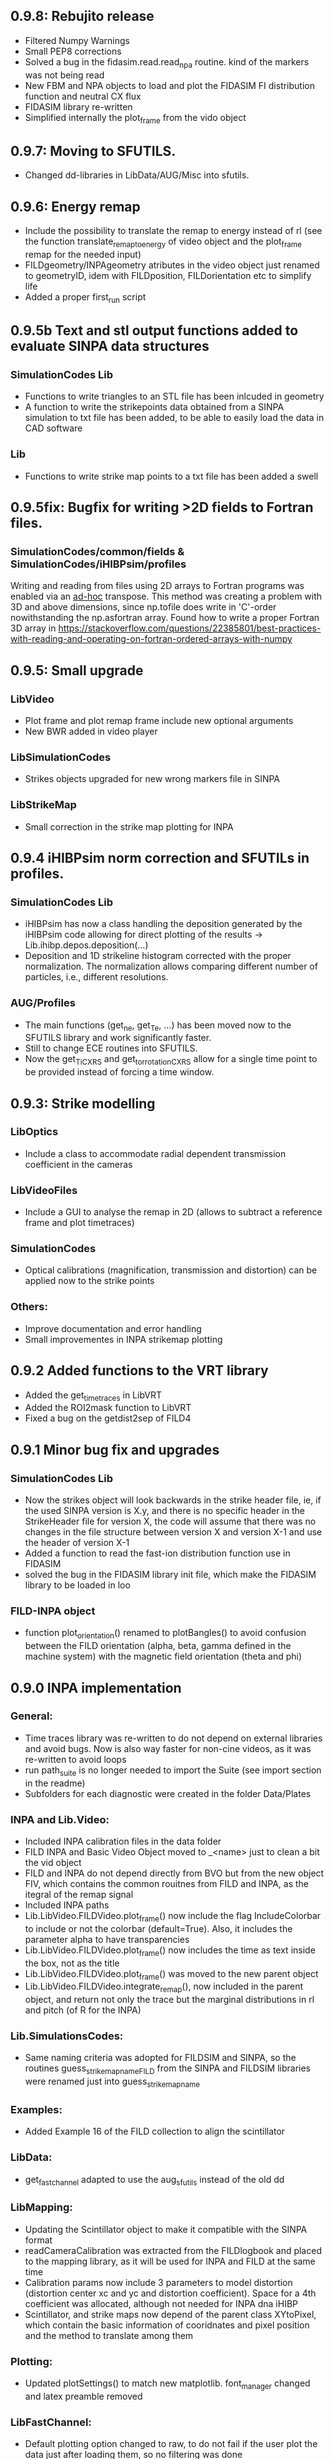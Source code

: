 ** 0.9.8: Rebujito release
- Filtered Numpy Warnings
- Small PEP8 corrections
- Solved a bug in the fidasim.read.read_npa routine. kind of the markers was not being read
- New FBM and NPA objects to load and plot the FIDASIM FI distribution function and neutral CX flux
- FIDASIM library re-written
- Simplified internally the plot_frame from the vido object

** 0.9.7: Moving to SFUTILS.
- Changed dd-libraries in LibData/AUG/Misc into sfutils.

** 0.9.6: Energy remap
- Include the possibility to translate the remap to energy instead of rl (see the function translate_remap_to_energy of video object and the plot_frame remap for the needed input)
- FILDgeometry/INPAgeometry atributes in the video object just renamed to geometryID, idem with FILDposition, FILDorientation etc to simplify life
- Added a proper first_run script
** 0.9.5b Text and stl output functions added to evaluate SINPA data structures
*** SimulationCodes Lib
 - Functions to write triangles to an STL file has been inlcuded in geometry
 - A function to write the strikepoints data obtained from a SINPA simulation to txt file has been added, to be able to easily load the data in CAD software
*** Lib
 - Functions to write strike map points to a txt file has been added a swell

** 0.9.5fix: Bugfix for writing >2D fields to Fortran files.
*** SimulationCodes/common/fields & SimulationCodes/iHIBPsim/profiles
Writing and reading from files using 2D arrays to Fortran programs was enabled via an _ad-hoc_ transpose. This method was creating a problem with 3D and above dimensions, since np.tofile does write in 'C'-order nowithstanding the np.asfortran array.
Found how to write a proper Fortran 3D array in <https://stackoverflow.com/questions/22385801/best-practices-with-reading-and-operating-on-fortran-ordered-arrays-with-numpy>

** 0.9.5: Small upgrade
*** LibVideo
- Plot frame and plot remap frame include new optional arguments
- New BWR added in video player
*** LibSimulationCodes
- Strikes objects upgraded for new wrong markers file in SINPA
*** LibStrikeMap
- Small correction in the strike map plotting for INPA

** 0.9.4 iHIBPsim norm correction and SFUTILs in profiles.
*** SimulationCodes Lib
- iHIBPsim has now a class handling the deposition generated by the iHIBPsim code allowing for direct plotting of the results -> Lib.ihibp.depos.deposition(...)
- Deposition and 1D strikeline histogram corrected with the proper normalization. The normalization allows comparing different number of particles, i.e., different resolutions.
*** AUG/Profiles
- The main functions (get_ne, get_Te, ...) has been moved now to the SFUTILS library and work significantly faster.
- Still to change ECE routines into SFUTILS.
- Now the get_Ti_CXRS and get_tor_rotation_CXRS allow for a single time point to be provided instead of forcing a time window.


** 0.9.3: Strike modelling
*** LibOptics
- Include a class to accommodate radial dependent transmission coefficient in the cameras
*** LibVideoFiles
- Include a GUI to analyse the remap in 2D (allows to subtract a reference frame and plot timetraces)
*** SimulationCodes
- Optical calibrations (magnification, transmission and distortion) can be applied now to the strike points
*** Others:
- Improve documentation and error handling
- Small improvementes in INPA strikemap plotting

** 0.9.2 Added functions to the VRT library
- Added the get_time_traces in LibVRT
- Added the ROI2mask function to LibVRT
- Fixed a bug on the getdist2sep of FILD4

** 0.9.1 Minor bug fix and upgrades
*** SimulationCodes Lib
- Now the strikes object will look backwards in the strike header file, ie, if the used SINPA version is X.y, and there is no specific header in the StrikeHeader file for version X, the code will assume that there was no changes in the file structure between version X and version X-1 and use the header of version X-1
- Added a function to read the fast-ion distribution function use in FIDASIM
- solved the bug in the FIDASIM library init file, which make the FIDASIM library to be loaded in loo
*** FILD-INPA object
- function plot_orientation() renamed to plotBangles() to avoid confusion between the FILD orientation (alpha, beta, gamma defined in the machine system) with the magnetic field orientation (theta and phi)

** 0.9.0 INPA implementation
*** General:
- Time traces library was re-written to do not depend on external libraries and avoid bugs. Now is also way faster for non-cine videos, as it was re-written to avoid loops
- run path_suite is no longer needed to import the Suite (see import section in the readme)
- Subfolders for each diagnostic were created in the folder Data/Plates
*** INPA and Lib.Video:
- Included INPA calibration files in the data folder
- FILD INPA and Basic Video Object moved to _<name> just to clean a bit the vid object
- FILD and INPA do not depend directly from BVO but from the new object FIV, which contains the common rouitnes from FILD and INPA, as the itegral of the remap signal
- Included INPA paths
- Lib.LibVideo.FILDVideo.plot_frame() now include the flag IncludeColorbar to include or not the colorbar (default=True). Also, it includes the parameter alpha to have transparencies
- Lib.LibVideo.FILDVideo.plot_frame() now includes the time as text inside the box, not as the title
- Lib.LibVideo.FILDVideo.plot_frame() was moved to the new parent object
- Lib.LibVideo.FILDVideo.integrate_remap(), now included in the parent object, and return not only the trace but the marginal distributions in rl and pitch (of R for the INPA)
*** Lib.SimulationsCodes:
- Same naming criteria was adopted for FILDSIM and SINPA, so the routines  guess_strike_map_name_FILD from the SINPA and FILDSIM libraries were renamed just into guess_strike_map_name
*** Examples:
- Added Example 16 of the FILD collection to align the scintillator
*** LibData:
- get_fast_channel adapted to use the aug_sfutils instead of the old dd
*** LibMapping:
- Updating the Scintillator object to make it compatible with the SINPA format
- readCameraCalibration was extracted from the FILDlogbook and placed to the mapping library, as it will be used for INPA and FILD at the same time
- Calibration params now include 3 parameters to model distortion (distortion center xc and yc and distortion coefficient). Space for a 4th coefficient was allocated, although not needed for INPA dna iHIBP
- Scintillator, and strike maps now depend of the parent class XYtoPixel, which contain the basic information of cooridnates and pixel position and the method to translate among them
*** Plotting:
- Updated plotSettings() to match new matplotlib. font_manager changed and latex preamble removed
*** LibFastChannel:
- Default plotting option changed to raw, to do not fail if the user plot the data just after loading them, so no filtering was done
*** Bug:
- Solved a bug in plot_frame from the FILD video object. The syntax for the routines to load the strike map was not updated to version 0.8.0
- Solved a bug in timetraces object. Mean and std of the ROI were exchanged
- Solved a bug in the StrikePoints.plot3d(). If the percentage was too low that no marker was selected. Now the code just check that some markers was actually selected
*** Other changes
- Some comparison to strings changed to <strin>.lower() == ... to give more flexibility in case the user capitalise the first letter
- np.bool replaced with bool to avoid future issues with numpy (np.bool was going to be deprecated)
- PEP8 improvements
- Comments and documentation (Readme) improved

** 0.8.3 MAST-U adaptation:
In the process of adapting the code to work for the MAST-U FILD, some important changes have been performed:
- New library to read PCO files (format .b16)
- Bug fixed in PNG library: the video files were not necessarily read in the correct order

** 0.8.2 Added get_pellets_timeTrace and update LibFILD4
- Routine to get the pellets time trace
- Included a routine (get_dist2sep) to calculate the distance to the separatrix

** 0.8.1 FILD4 object added (LibFILD4)
- Added routines to load and reconstruct FILD4 trajectories as part of LibData
- FILD4 database is stored in Javier Hidalgo local machine. Contact him if you cannot access them.
- Routines used to load and plot FILD4 trajectories now show as deprecated

** 0.8.0 SINPA implementation data analysis
*Notice*: For all the SINPA related implementation, you need version 0.3 of the SINPA code
*** Data Folder:
- calibration_database.txt was moved from cm (used by FILDSIM) to m (used by SINPA). A copy of the old file is kept, saved as calibration_database_cm.txt (see FILD example 0 of how to easily use this file)
- StrikeMaps will have to be now included inside the folder RemapStrikeMaps/FILD/<geomID>, where <geomID> is the geometry ID of the FILD head used
*** Examples Folder:
- SINPA examples updated to the new namelist paraters
- FILD examples simplified thanks to the direct and easy way of handling now the video files
- L3 from FILD lectures replaced. There is no longer need for custom options for RFILD. Now L3 shows the new averaging capabilities
- L14 and L16 from FILD lectures was deprecated (as it was never complete neither machine independent).
*** Lib.GUIs:
- VideoPlusRemapPlayer: Was addapted to the new strike map database structure (still missing some tweaks to be included in version 0.8.1)
*** Lib.Data.Equilibrium:
- Moved to the aug_sfutils library to load the magnetic field. This library is faster. But you need version 0.7.0 or newer
*** Lib.Data.FILD:
- Minor improvements in FILDlogbook
*** Lib.Data.DiagParam:
- FILD6 (RFILD) was deleted from the parameter list. As agreed with Javi, RFILD will be just FILD1 with the geom AUG01, as it was in reality, same manipulator, same camera, same pmts...
- R,z, phi, alpha and beta were removed from the hardcored parameters. Now theses default parameters are defined via namelist in the data folder. For each FILD geometry (see logbook)
*** Lib.Map.FILD
- Remap all FILD frames completely rewritten, removed unnecessary parameters/calls. Removed calling the magnetic field inside this function. This makes mode transparent and easy to make the code machine agnostic
*** Lib.Map.StrikeMap
- *Bug Solved* Solved a bug which caused problems while calculating the resolutions for the cases where no strike points reach the scintillator for a given gyroradius or for a given pitch angle
- *Bug Solved* Solved the issue of data from different pitches values not being stored in the proper place of the strike map object.
- *Bug Solved* Solved issues in plot_resolution_fits, the variables index_pitch and index_gyr were float, so the code failed while using them as indeces (detected by Alex)
*** LibVideo.AuxFunctions:
- The function guess_filename() from the auxiliary functions of the Video library was moved towards the LibData.AUG.FILD, because at the end this was using AUG criteria. This should simplify MAST-U implementation. Also, it was renamed to guessFILDfilename
*** LibVideo.BasicVideoObject:
- flag 'empty' was included in the BVO such that the video object can be initialize empty. This is to initialize the video object from remap saved files
- The BVO includes the possibility to average the video on an arbitrary time base. These average frames can be used as input for the remaping routines
*** LibVideo.FILDVideoObject
- Now fetch FILD position, orientation and geometry from the FILD logbook
- Now include the magnetic field as an attribute of the object to better handle the remap
- It can be initialized just with the shot number and the desired FILD ID
- export_remap() addapted to work with the new internal structure of the VideoObject
- remap_loaded_frames(): Changed completely to adapt to SINPA code and to be more machine independent. *INPUT changed*. Notice that now the code will identify by the namelist if it needs to launch SINPA or FILDSIM. If the strikeMap folder is 100% empty (not even the basic namelist) this will fail
- Use the flag use_average in the options dictionary in the remap input to use the experimental or average frames
*** Lib.SimulationCodes.Common
- Geometry object has now a routine to generate files in SINPA format
- Plot2D with shaded areas included (thanks to @Alex)
- Function Strikes.calculate_2d_histogram and plot_histogram will calculate and plot all histograms you could imagine
- StrikeHeader from SINPA updated to match SINPA units (m)
*** Lib.SimulationCodes.FILDSIM
- guess_strike_map_name_FILD change its optional arguments, now it is geomID, not machine, as FILD geometries are now identified by a geometry id
- run_FILDSIM has now an input named cluster, though for the future implementation of MAST-U clusters
*** Lib.SimulationCodes.SINPA
- write_namelist() now also prepares the directories main, results and inputs, to simplify execution
- find_strike_map_FILD() created. This is equivalent to the one of the FILDSIM package, it try to find a strike map, if can not find it, it creates it
- *Bug Solved* Solved a bug in executing the SINPA code via SBATCH file (Thanks to @Alex)
*** LibIO
- load_FILD_remap(). New function from the io library allows to load a remap file into a video object
*** Lib.errors: Custom Exceptions
- Custom exceptions are here. They are defined in the file errors.py and are created to be more precise when the Suite raise and exception. This allows better filtering with try structures. Many of the raised exception are now handle by this way. The rest will come in the future
*** DEPRECATED
- The Strikes object of the FILDSIM code, use the Common object instead, already available and working better. You can use it, but it would give you a warning
- StrikeMap.plot_strike_points() is deprecated. Please use StrikeMap.strike_points.scatter() instead, much better, with more flexibility and options
*** Others
- np.arange substitute by range in loops
- Comments improved
- Small changing to correct deviations from PEP8
- Updated readme
- File First_run.py which only confused new users was removed
- Included an issue template

** 0.7.9 iHIBPsim updated.
- Minor errors corrected in the iHIBPsim libraries.
- iHIBPsim namelist: library ready to read and parse the namelists that will be used as inputs for the i-HIBPsim fortran code.
- iHIBPsim beam: the library has been updated and a simple GUI is introduced (Examples/Others/ihibpsim_beam_gui)
- iHIBPsim video viewer: included viewer in Examples/Others/ihibpsim_video_gui. No calibrations are yet applied.
- iHIBPsim paths updated in LibPath
- Optical calibration of the i-HIBPsim plate added (Data/Calibrations/iHIBP).
*** Profile library in iHIBPsim.
- Profiles class to read from the database and save them for the iHIBPsim execution (SimulationCodes/iHIBPsim/profiles.py)
- Can read from the database.
- Save/read the binary files.
- Plotting routines.
- Possibility to modify the 1D profiles to study perturbations.

** 0.7.8 FILD logbook
- FILD loogbook object was upgraded. Now is a complete database to interact with the object
- The function to read the optical calibration database was moved into the FILD logbook object. The old one remains, but marked as deprecated
- Deprecated decorators where included in the suite (thanks to PLEQUE code :)
- *Note* This is a transitional update, in version 8.0 the FILD logbook will be directly use in the automatic remap

** 0.7.7 Small improvements in handling SINPA and FILDSIM
*** Examples:
- SINPA examples were updated the new SINPA code version (which enables the default parameters in the namelist so FILDSIM user do not need to worry about INPA variables)
*** Mapping:
- StrikeMap.calculate_resolutions and StrikeMap.remap_strike_points() where updated to ensure INPA compatibility
*** SimulationCodes:
- Strikes object now have the method .get() which return the data from the desired variable of the strike points
*** Others:
- Small improvements in comments

** 0.7.6 VRT video object and LibVRT
*** VRTVideoObject
- Solved a bug where the time trace was not the same as in the loaded video
*** LibVRT
- Library to interact with the VRT data
- Get camera calibration (signal -> temperature) and (some) camera configuration parameters

** 0.7.5 VRT video object and loadMask
*** VRTVideoObject
- Object intended for the analysis of the VRT cameras. Children of the BasicVideoObject
- Can plot VRT videos and save ROIs
*** LibIO
- Added load_mask

** 0.7.4 Massive remaps:
- A flag 'allIn' was included in the function to remap all loaded FILD frames. If this flag is set to true, the code will always take the closer strike maps, without allowing to the user to calculate the strike map. In this way, you can remap 'N' shot automatically, without having to say 'No' to the program if a strike map is missing
- *Bug_solved*. Bug which make the load of png files not possible is solved (the bug was introduced in version 0.7.0)

** 0.7.3 SINPA examples:
*** Examples:
- Examples to execute the SINPA code polished and more documented.
*** Bugs:
- Solved bugs when several smaps of SINPA where loaded, a dictionary was not been properly copied so problems appeared in the header
- Solved a bug in the Smap.plot_resolution_fits() routine, due to copy/paste, an index in the loop was ir instead of i
- Solved a bug in the SINPA init module, geometry module was not loaded properly
- Solved a small bug in the Smap.plot_resolutions(), the old convention 'pitch' instead of 'XI' was used there

** 0.7.2 Logbook:
*** LibDat:
- A new FILD class was created. This class read directly the FILD logbook (excel on the web) and get the FILD position and orientation for that shot
- CalibrationDatabase.txt was moved into a folder AUG in the FILD folder inside the Calibration folder of the Data folder. This was made to accommodate future calibrations for other tokamaks
- Default_positions.txt was added in the FILD calibraation folder. The code will use the positions and orientation of FILD present there if the logbook is not accesible or if that shot is not found on it
- FILDPosition from the DiagParam library was deprecated, to obtain the FILD position, the new FILD class should be used
- load_FILD4_trajectory and plot_FILD4_trajectory where moved to the new FILD library inside LibDataAUG
- load_FILD4_trajectory makes now the conversion between insertion and real R and z. Notice that this is based on CAD and can be non-precise. +- 1 cm can be expected due to failures in the CAD

** 0.7.1 Uncertainties in fits and angles in execution:
*** LibMap:
- The fitting routines now return also the uncertainties
- 'Gyroradius_uncertainty' and 'Pitch_uncertainty' were added to the StrikeMap.resolution dictionary
- Strike Map object recognizes which code generated the StrikeMap (thanks to a number in the header which SINPA introduces)
- 'code' and 'version' attributes were added to the Strike Map object
- XI, nXI and uniqueXI attributes were added to the FILD StrikeMap object, as a starting point for we merging of INPA and FILD processing
- The StrikeMap object uses now the new strike points object, common of FILD and SINPA
*** LibVideoFiles:
- Included plt_frame_remap() to plot remapped frames
*** SINPA
- Added a routine in the SINPA execution library to calculate the FILD orientation following the new criteria
- Recovered the SINPA geometry library which was eliminated by mistake, the calculate rotation matrix is again there
- field object from the common library of the simulation codes now includes a method to generate the field for SINPA given theta and phi, the same 2 angles defined in FILDSIM
*** Bug fixed:
- Fixed bug if an old version of Shapely was installed
- Fixed a small bug in the calculation of FILD orientation

** 0.7.0 Common libraries for simulation codes
*** Equilibrium
- Included routine to retrieve the flux surface coordinates (R, z).
*** i-HIBPsim namelists [iHIBPsim/nml.py]
- Routines to generate generic namelists for the iHIBPsim code [make_namelist]
- Routines to check consistency of namelists [check_namelist].
- Routine to check if the files needed for a run of iHIBPsim are available [check_files]
*** i-HIBPsim execution wrapper [iHIBPsim/execute.py]
- prepareRun() wrapper to generate a simple run for iHIBPsim.
- run_ihibpsim() wrapper to run the code properly. No cluster version available.
*** i-HIBPsim geometry library [iHIBPsim/geom.py]
- Included particularities of the i-HIBPsim beam model in the library.
- Routines to generate beam lines, divergencies limits...
- gaussian_beam class to handle and contain all the data for a i-HIBPsim beam and plot it.
- geom class contains all the i-HIBPsim geometry: beam, head and scintillator plate and routines to plot it.
*** i-HIBPsim beam GUI [GUIs/i-HIBP_beam.py]
- First GUI app for plotting the beam geometry. To be improved with Qt version.
- GUI has to be run by : "run Examples/Others/ihibp_beam_gui.py"
*** LibVideo
- Plotting frames and remaps allows for the possibility of using log scale in the colorbar. Just set scale='log'
- Improved efficiency of the counting of saturated frames thanks to build in methods
- flag 'make_copy' from the filter method of the video file was rename to 'flag_copy' to be consistent with the noise subtraction case
- LibVideo split in individual libraries. The complete library was almost 3k lines of code. Now individual libraries are written for each type of archive
- BasicVideoObject created. This object is now the parent class for the INPA, FILD and iHIBP videos. IT just contain the skeleton to read frames, filter them and subtract noise (which is common for all diagnostics). In the future, it will include distortion correction
- FILDVideo object created. Is just the child class of BasicVideoObject with all FILD routines
*** LibPlotting
- clean3Daxis() included: It removes the ugly panes that matplotlib puts by default in 3d plots
- axisEqual3D() set aspect ratio to equal in the 3D plot
*** Simulation codes
- A new Geometry library was added, it can read geometries from FILDSIM and SINPA code. It can plot in 3D and 2D, shaded and not shared, apply the rotation and translation to the vertex... read the documentation of the library for full detail
- A new StrikePoints object was added. Now is it exactly the same for SINPA and FILDSIM codes!. So from the end user point of veiw, post process the data from both codes is equivalent.  Old FILDSIM strike object left there as for compatibility with all users, but is not recommended
*** Deprecation
- The object Geometry from the SINPA library was deprecated. The one from the Common library for the simulations codes should be used!
*** Others
- Improved comments and documentation
- The function which read FILDSIM orbits now raise an exception if there were no orbits in the file

** 0.6.5 Interpolators and synthetic signals
- Changed to RBFInterpolator, which seems to be more stable thatn BivariateSpline (*Scipy 1.7.0 or larger is required now*)
- Most robust calculation of the synthetic signal for FILD (no bugs for fcol almost zero)
- Solve a bug in the loading of the strike map. If a StrikePointsFile was passed as argument, the code failed. (Bug introduced in version 0.6.4)
*** Deprecations
- p1D() from the plotting library was deprecated

** 0.6.4 New interpolators for SINPA and SMap upgrades
*** StrikeMap
- StrikeMap can now be initialize with fild instead of FILD (actually the comparison is lower case, so you can initialize it as FiLd if you are crazy)
- StrikeMap now is able to load strike points from the new FILDSIM format
- If there are not strike points loaded, the function StrikeMap.calculate_resolutions will try to load them
- Plot real updated to show properly the labels if the inputs are in m or cm. Labels are now a bit messy, need a bit more work in future versions
- Smap.sanity_check_resolutions() was deprecated and eliminated
- Smap.plot_resolution_fits() released. This is the new and complete way of plotting the fits performed during the resolution calculation
- Smap.calculate_resolution no longer use predefined indeces but the header object, so it will not be an issue for future changes of strike object files
- _fit_to_model__() now return also de used normalization
*** Video
- Video.subtract_noise() was upgrade, loop was eliminated, now is much faster
- Video.subtract_noise() now always return the frame used, the flag return_frame was deprecated
*** IO
- IO.save_object_pickle() was corrected. Now it does not fail when user click cancel
*** Others
- improved comments and documentations
** 0.6.3 Small improvements
- line_fit_3D was moved from the INPASIM library to the SideFuncitons one
- Change in the SINPA.Strike to accommodate the order changes in SINPA (just a couple of index changed in the header)

** 0.6.2 Small improvements
*** TimeTrace
- TimeTrace.plot_single() now shows the axis and include a print for the base line correction done

** 0.6.1
*** Mapping library
- plot_resolution allows to plot just the resolution along a given gyroradii, avoiding the 2D contour which is difficult to follow. Check index_gyr new optional variable
- plot_pix of the Scintillator object was upgraded, now 'the scintillator is closed'. Default line style is continuous and color is white
*** Video Object
- plot_frame now include by default a colorbar
*** SINPA Library
- Solved a bug when the scintillator histogram wanted to be calculated for FILD data
*** Enhance plotting
- Lib.Plotting include a function to plot a collection of lines with colors given by a colormap (collection is mapable so you can then include a colorbar)

** 0.6.0 SINPA Support and new Tomography
*** Simulation codes
- Libraries to interact with the different simulation codes (FIDASIM, FILDSIM, iHIBPsim, and SINPA) are now located in the SimulationCodes library

*** FIDASIM
- Included routines to read the npa data
- Library subdivided in read and plot
*** FILDSIM
- a new FILDSIMmarkers library was created. It contain the new object to load and plot the strike maps
- *Note*: This library imply a small change of phylosophy against previous versions. Yuo can still load and use the strike points as before from the strike map, but they are now a part from the FILDSIM library, with their own object and ploting routines.
- This change was made for an earier integration of INPA and for an easier analysis of FILDSIM strike points for FILD optimization
- Function to plot any variable of the FILDSIM strike points was added: see LibFILDSIM.Strikes.plot1D()
- Direct and easy calculation of the histogram of strike points in the scintillator was added: see LibFILDSIM.Strike.calculate_scintillator_histogram() and LibFILDSIM.Strike.plot_scintillator_histogram()
- When the FILDSIM markers are loaded, they are no longer treated like a single matrix, they are splits by pairs (gyroradius, pitch). This save memory (we do not need to save the first 2 colums of the matrix) and simplify routines as the calculation of the resolution
- The function to read the orbits was removed from the FILDSIMexecution library and moved to the FILDSIMmarkers one, inside the new orbtis object
- The same happeded with the plot orbits, which is now a part from the orbit object
*** Mapping library
- Support for SINPA strike maps was included in the mapping library
- calculate_transformation_factors was deprecated
- get_points was deprecated
- append_to_database from the database object was deprecated
- The strike points variable of the StrikeMap was completely changed, see the FILDSIM part of the changelog for a full documentation
*** SINPA
- the new Synthetic INPA code is supported
*** Tomography
- Mono dimensional tomography can be performed, examples can be found in L15
*** PC compatibility
- Included a dummy LibData in order to be able to import the suite in your personal PC. Minor modifications here and there in the import statements were done to support this
*** Others
- function Lib.LibData.AUG.plot_FILD4_trajectory(shot) renamed to Lib.LibData.AUG.plot_FILD4_trajectory(shot)
- Solved a bug in Video.find_orientation when the function was called with the remap not calculated
- Solve small bug in the plot_real routine of the strike map, before pitch label was 'Pitch [0])' and in the gyroradius one, there were () instead of []
- Vid.plot_orientation no longer set by default the font size, as that is don now when initializing the suite
- Lib.Libfildsim.plot_geometry(). Dummy bug corrected, in the title of the 3 subplot it said 'Y-Z' instead of 'X-Z'
- Default colormap in the GUIS to plot the videos is now grey scale
- Added update_case_insensitive to the Utilities library to compare dictionaries in a case insensitive way
- Added a custom path file so the user can define its own paths
- Improvements in comments + PEP8 checking
- change 'Pablo Oyola:' to 'Pablo Oyola - ' beause Pablo likes more the ' - ' notation to introduce his email
- NBI object includes now an option to plot in 3D
- Solved minor details for the first installation (regarding plotting settings initialization and AUG path)

** 0.5.8 Minor improvements
- The guess_shot of the video class will no longer give an error if the shot number can't be deduced from the file name, it will just return none
- TimeTrace.export_to_ascii() now allows to select the number of digits you want for the output. By default, just 4 digits are used.

** 0.5.7 Minor improvements
- The print netCDF routine of the io is now compatible with netCDF saved without the long _name field
- Upgraded plot_profiles in time, now the labels re-adapt when the user makes zoom

** 0.5.6 i-HIBP namelists and ELM sync routines.
- Added new sublibrary in LibData/AUG names Misc, containing FILD4 trajectories, ELM shotfile...
- Basic namelist generation for i-HIBP simulation codes library included.
- Basic library for i-HIBP beam plotting and marker generator.
- Update in the library BPZ to read and plot BEP fitting data.
- L6 example now uses the MC method
- *Bug solved* related with the single strikemap remap. Before, if you asked the single map remapping, it failed at the end when it tries to save the data, as the variable theta_used was not created, as the theta angle was not evaluated. Now it just save theta_used=0 and solved!

** 0.5.5: Minor improvements and examples
- added an example to plot a discharge overview in AUG
- calculate spectrograms of the fast channel now uses as default the scipy spectrogram function

** 0.5.4: Minor improvements
- plot_single of the TimeTrace object now no longer have default color red, so is not a problem to compare different shots. Line_par and ax_par entries of that functions were renamed to line_params and ax_params to be coherent with the rest of the suite
- new examples to analyse FILD data

** 0.5.3: Minor improvements
- Now the scan of the tomography library saves the data in each interaction (can be deactivate via inputs)
- Label can be set in the plotting of the fast channel via line_params dictionary
- *Bug solved* now the get_fast_signal() will not fail if the requested channel is a component of a numpy array
- Lib.LibData.AUG.plot_FILD4_trayectory(shot) and Lib.LibData.AUG.load_FILD4_trayectory(shot) added to load FILD4 data. First step of FILD4 disclosure
- Plotting style sheet updated, now you can choose default colors for line plotting

** 0.5.2: Minor improvements
- synthetic_signal_remap() will output the signal as a matrix [npitch, nradius] to be consistent with the remap (before it was [nradius, npitch])
- The fast channel options allows now to calculate spectrograms and plot them

** 0.5.1: Fast Channel analysis v1
- synthetic_signal_remap() inputs changed, now gmin, gmax, dg is now renamed as rmin, rmax, dr, to be consistent with the rest of the ScintillatorSuite
- *Bug solved* solves a bug in the synthetic_signal_remap() method, nan where appearing if the markers were outside the map range
- get_fast_channel() from the LibData now also returns the number of the loaded channel

** 0.5.0: New FILD remap
- The 'nearest' method of the interp_grid was deprecated
- The interp_grid method of the StrikeMap class was completely rewritten, please see the new function
- The remap method will call interp_grid of the smap object instead of failing if the grid was not interpolated before calling this function
- inputs for remap method of the mapping library was changed, now the edges of the histogram should be calculated outside (improve efficiency and easily allows for MC or standard remap switch)
- New MC remap based in the 'Translation Tensor' developed. See documentation PDF for a full description of the method

** 0.4.15 Profile routines and EHO tracker.
- Toroidal rotation reading routines has been included: from PED, IDI or make a smoothing spline to the CXRS raw data.
- Routines to read the profiles (electron temperature and density) from PED.
- EHO tracker with and without diamagnetic corrections has been included in Examples.
- Phase correction for the magnetic pick-up coils in AUG is now included.
- The phase correction files are automatically downloaded at the first time that the magnetic routines from AUG are run.


** 0.4.14: Smap and plotting improvements
- The StrikeMap object can now be initialised with the theta and phi angle, no longer need the full path to the file (although of course you can still use the file)
- If no file is given to the StrikeMap.load_strike_points() the code will look for the strike points file in the same folder than the strike map
- The substract noise function include now an option to make a copy of the frames or not (to save memory, dafult: True)
- Default plotting options now available via configurable namelist (Data/MyData)
- Minor ToDos solved
- Upgraded Readme


** 0.4.13: FILDSIM forward modeling
- Camera parameters no longer in LibParams but in separate txt files in the Data folders
- f90mnl is now a fundamental module, the suite will not work without it
- Added function in the LibIO to read the camera properties
- Current synthetic_signal and plot_synthetic signal function of the FILDSIM library renamed to synthetic_remap and plot_synthetic_remap
- *Note*: The weight function calculation does no longer include  * dr_scint * dp_scint, so the W has dimension of one over dgyr and dpitch of the scintillator grid used for the calculus
- Several plotting plotting capabilities added (credit to Ajvv)
- Routines to model basic camera noise added


** 0.4.12: Small improvements
- New examples for the tracker were added
- *Note*: The order of the inputs in the function write_markers for the tracker was changed, to follow the same logical order of the rest of the suite, now is: write_markers(markers: dict, filename: str)
- Small PEP8 stile corrections
- functions to save and read objects with pickles were added, this allows to save and load figures more or less as .fig from matlab (see save_object_pickle and load_object_pickle)
- Update run_paths.py to the new system to import modules
- function to read the deposition markers was added
- old method to write tracker namelist recoverd for legacy compatibility
- *Note*: the input of the LibIHIBPorbits, for the plot, is now 'ax_params' and 'line_params' instead of 'ax_options' and 'line_options', to be consistent with the rest of the suite
- *Note*: the input of the LibIHIBfields, to read the magnetic field from the database, now requiers shot and time instead of time and shot, to be consistend with the rest of the suite
- *Note*: same with readPsiPolfromDB
- *Note*: vt renamed to vphi in the properties of the markers

** 0.4.11: HotFix
- Fix an issue while importing library of BEB
- change '()' on the plot strike map for '[]' (all the rest of the plots of the suite indicate the units between [])

** 0.4.10: Tomography improvements
*** Tomography improvements
- Solved a bug in the process to W2D to W4D, last gyroradii was being ignored
- Now fildsim.build_weight_matrix() gives also the W2D matrix
- Lib.Tomography.prepare_X_y_FILD now can apply a median filter to the remap frame
- Forward modeled frame and profiles included in the Tomography GUI
*** NBI improvements
- Renamed _NBI_diaggeom_cordinates to NBI_diaggeom_cordinates
- The function NBI_diaggeom_coordinates include now the 'length' of the NBI line as well as the tangency point
- Included 'calculate_intersection' method in the NBI class to calculate the intersection points of the NBI line with the flux surfaces
- Included generate_tarcker_markers in the NBI class to generate markers for the tracer
*** Tracker changes
- The write namelist for the tracker was updated to the new f90mnl format adapted in the rest of the suite
- Duplicated tracker routines were eliminated, now only the iHIBPsim library should be used for the fields and orbits reading
- *DEPRECATED* The flag grid on the plotTimeTraces() of the orbit class was deprecated, if you want to plot the grid pass grid:'both' or 'major' to the ax_options dictionary
- plotTimeTraces() now has a flag to plot the R,Z,phi temporal evolution
- The routines to plot the orbits now admit a flag (default: True) to plot the vessel or not
- Added routine in the orbit class to calculate the gyrocenter coordinates
- Added the possibility of calculating the magnetic moment with the gyrocenter Bfield
*** Forward modeling improvements:
- Include check to avoid the forward modeling routine to give Nan when some points of the distribution are outside the range of the Strike map, these points will be ignored

** 0.4.8: Toroidal rotation fitting and hotfix for magnetic spectograms:
*** LibData
- Introduction of routines to read the toroidal rotation velocity from AUG database. Available profiles from IDI, PED and spline-regression to several CXRS diagnostics (CUZ, COZ, CMZ & CEZ).
*** Magnetics
- Ballooning coils phase correction for the FFT taken from pyspecview.
- All examples in FreqAnalysis corrected with the phase.

** 0.4.7: Support for BEP plotting:
- Added initial library for reading the calibrated and uncalibrated signal from BEP shotfiles.
- Simple GUI to plot interactively see the spectra for shots.
- Added few examples to plot the BEP in a non-interactive way.

** 0.4.6: FILDSIM orbit plotting:
- Orbit plotting included to plot FILDSIM calculated orbits

** 0.4.5: Bug solved:
- Solved a bug in the diaggeom coordinates for NBI8. NBI8 end was off by almost 10 cm

** 0.4.4: Import changes:
- Routes to libraries were change such that you can import the library just setting your environment variable in the path

** 0.4.3: i-HIBPsim strike line reader & Frequency tracking.
*** LibHIBPstrikes
- Adding support read and plot the strikelines from i-HIBPsim code.
- Added support to plot the scintillator synthetic signal.
- Added support to introduce the database of strike lines.
- Changed attributes in the database to adapt to a common TRANSP-like database. long_name contains a full description of the field while the short_name contains a ready-to-plot name.
*** LibFrequencyAnalysis
- Added STFT2 routine: wrapper to scipy implementation, emulating Giovanni's.
- Added iSTFT routine: wrapper to scipy implmentation, to reconstruct the signal from an STFT.
- Added Vertex and Graph classes, allowing for minimal path search (using Dijsktra's method).
- Added routine to search for frequency in a spectrogram (trackFrequency).
- Moved examples 'multipow', 'frequencyTracking' to new Folder: 'FrequencyAnalysis'
- New example to plot fast the spectrogram of a given magnetic pick-up coil.
*** Movement of LibDataAUG
- LibDataAUG is now moved inside the folder LibData, to allow for a smother integration of future machines

** 0.4.2: FILDSIM forward modeling
- Now the StrikeMap.calculate_resolutions() also calculate the interpolators so one can just call smap.interpolators['pitch']['sigma'](gyr0, pitch0) and you will have the interpolated value of sigma of the pitch for gyr0, pitch0.
- The StrikeMap object for FILD now include the fields: unique_gyroradius, unique_pitch and collimator_factor_matrix.
- *Included requested feature*: Issue #58: read_ASCOT_distribution implemented, only valid for ASCOT4
- Fits of the calculate resolution function are now inside the 'fits' dictionary, contained in the resolution section of the strike map object
- read_scintillator_efficiency moved from the LibIO to the new LibScintillatorCharacterization.py
- Efficiency included in FILD forward modeling
- Efficiency included in tomography
- Calculation of the W function for FILD re-written in a more compact way. Coherent with the models used to calculate the resolutions. Now it much faster
- fildsim.plot_geometry added in the fildsim library. It plot the plates geometry in 3d and is projections
- Method relating the absolute calibration of the frames removed from FILDSIM library, they'll be included again in next version once they are tested

** 0.4.1: Minor improvements + ELM filtering
- Added a function to calculate the intersection between any curves in 2D (LibUtilities.find_2D_intersection(x1, y1, x2, y2))
- Improved LibPlotting.plot_flux surfaces() : Now color can be selected, cm can be used as units, the axis limit will not be changed if an axis is given
- Included root directory of the suite in path_suite.py to be aable of using the command =import Lib as ss= outside the root directory of the suite
- Included reading of ELM time base (LibData.profiles.get_ELM_timebase.py)
- Included ELM filtering: Note, it will just delete from your input signal the ELM time points
- Read frame from a cin file will no longer return a squeeze matrix when you load the frames internally. When you load them externally, they will be squeeze()
- Solved issue #7: NBI profile calculation and plot upgraded
- Plot NBI added to the NBI class
- Now calc_pitch_profile of the NBI class take as default IpBt sign defined in the .dat library


** 0.4.0: New suite structure:
- Typos in comments corrected
- PEP8 agreement revised
- LibDataAUG subdivided in different modules (it was too big)
- Re-written first_run.py
- Verbose of remap_all_loaded_frames_FILD.py improved

** 0.3.6: Improvements in tomography:
- Now the Ridge, nnridge and Elastic net scan also return a dictionary with the produced figures

** 0.3.5: Bug solved:
- *Bug solved* Solved issue #54 on the broken time base of CCD cameras

** 0.3.4: First INPASIM utilities:
- GUIs files where divided into a new folder GUIs
- *Included requested feature*: Issue #33. Now if a path is passed to the remap routine mask=path the code will load the mask contained in file inidcated by path
- Included Non Negative Ridge as a regression method
- Included method to cut the video in the Video class, to restrict to a given region of pixels: Video.cut_frames()
- A flag was added in the noise_subtraction and filter methods of the Video class in order to decide if we want to create a copy of the experimental frames or not
- First methods to calculate optical transmission

** 0.3.3 i-HIBPsim strikeline and strikes reader:
- New library under iHIBPsim for reading and plotting strikelines and strikes on the scintillator.
- Added function in LibDataAUG for reading magnetic pick-up coils and group of them (same toroidal location).
- Added function in LibDataAUG for reading from the equilibrium the basics of the shot data (Bt0, Ip, elongation, ...)

** 0.3.2: First INPASIM utilities:
- Added function to fit a line to a 3d cloud of points
- Rewritten paths_suite.py to allow make easier to include new libraries

** 0.3.1: Tomography:
- Update examples to the new version
- Updated Smaps library (more maps) download the new version if you want
- video.find_orientation() added, allows to find the calculated theta and phi (Yes, I was lazy and I've created a small function to avoid the calculation of this manually)
- Now the same criteria of rmin, dr and so on is implemented in the tomographic reconstruction section
- Scan of tomographic reconstruction now gives a dict as output, not single outputs
- New GUI for tomographic representation plotted

** 0.3.0: GUIs and plotting
- Simplified StrikeMap.plot_pix() and StrikeMap.plot_real(). *IMPORTANT* Names of the input arguments were changed!!!
- Included GUI to explore the camera frames, Video.plot plot_frames_slider() was rename as Vide.GUI_frames()
- Included GUI to explore the remapped frames, Vide.GUI_frames_and_remap()
- Improved Video.plot_frame() was upgraded now you can write 'auto' and the function will load and plot the StrikeMap (see its documentation for further instructions)
- LibPlotting.remove_lines() added, it deletes all lines from a plot, useful to delete the strikemap of one of your plots (used by the new GUIs)
- *BUG SOLVED*: Selecting 'cancel' in the export remap windows raised and error. Now it solved

** 0.2.9 Multipow calculation.
- Included functions to read magnetic coils in LibDataAUG
- Included functions to read the ECE data in LibDataAUG.
- Included plotting function for the ECE data in LibPlotting
- Included plotting function for flux surfaces using contour levels.
- Solved hotfix for the 0.2.8
- Multipow (CPSD for magnetics-ECE) included as an Example/Others
- Included myCPSD calculation for cross-power calculation in LibFrequencyAnalysis.

** 0.2.8 i-HIBP cross sections.
- Included i-HIBP cross sections calculation and storing to files (Issue 34)

** 0.2.7: Hot fix
- *BUG_SOLVED* Problem with the name of the number of saturated pixels solved, now it is possible to export the remap again (the bug was introduced in version 0.2.6). Issue #50

** 0.2.6: Count pixels
- *Included requested feature*: Issue #50 now the number of pixels over a given threshold is counted by default. User can set this threshold in the read_frame method of the video object
- Video.plot_number_saturated_counts() added. If executed without arguments, it plot the pixels counted by default when reading the video. The function accept also a threshold, in this case the pixels are count again
- *BUG_SOLVED* The angles of rFILD are now properly included

** 0.2.5: Improvements in the remap
- Now when some Smap is missing, the program will give the option to use the nearest (in time) existing strike map
- The real value of theta (with all the decimals) as well as the used one are stored to compare the angles used in the remap
- Added plot_orientation() to the video object, to plot the calculated angles with the orientation (real and used)
- The method fildsim.write_namelist() now overwrite by default the existing namelist. You can change this behavior with the flag =overwrite=
- The method fildsim.guess_strike_map_name_FILD() now do not create extra strike maps like 0 and -0
- Camera model included as one more data in the FILD dictionary in LibDataAUG.py
- Some PEP8 correction in iHIBP library

** 0.2.4: HotFix
- *BUG_SOLVED* Solved bugs in the LibFILDSIM.find_strike_map routine, the fildsim options were not updated properly
- Updated FILDSIM example following new f90nml requirements

** 0.2.3: Filter for video object
- *Included requested feature*: median filter added to the filter_frames method of the video class (closes #47)
- *Closes #45* Now the rmin, rmax, pmin, pmax represent the output vector when we want the remap, not the input edges (:-()
- 'Clean' a bit the method 'find_strike_map' from the FILDSIM library, now a loop is used to run over FILDSIM namelist
- Included Gaussian filter for the video frames
- Reordered examples
- Simplified plotting options in TimeTrace.plot_single()
- Improved TimeTrace.plot_all(), now they share x axis so zoom is better

** 0.2.2: Debugging
- *BUG_SOLVED* in the plot_vessel function, the factor from m to cm was 10 instead of 100!
- *BUG_SOLVED* rotation of the vessel was not passed from the plot_vessel routine to the method which calculate the vessel coordinates
- *BUG_SOLVED* Solved bug when the requested interval to average the noise was not in the file (issue #46)

** 0.2.1: FIDASIM implementation
- First routines to read FIDASIM output added, (thanks Pilar :-)) Although some work still needed in that module this is not completely checked
- Updated Readme following nice example of iHIBP
- Calibration used in the remapping is saved in the remapping options, such that future comparisons of remapped data is easier
- plot_profiles_in_time of the video object allows now to pass the min and max of the scale as inputs
- *Included requested feature* First implementation of issue #41

** 0.2.0: Strike Maps reordering
- p1D_shaded_error updated with the possibility of plotting the central line
- Updated gitignore to ignore a folder call 'MyRoutines' for the user to have its own routines
- Updated the paths to strike maps, now two libraries will be used: Remap 'low' number of markers, 'Tomography' high number of markers
- Updated namelist format, now the suite follows the criteria given in the f90nml module
- Added GNU license

** 0.1.9: Spectrograms
- First spectrogram function added, first step towards the fast channel analysis
- Better examples included
- Better checking of whether we are in AUG or not
- Now the remapping of the whole shot can be done using a given strike map

** 0.1.8: Reverse FILD
- IB sign were included to include the proper pitch definition in FILDSIM even with the reverse field
- *BUG_SOLVED*: Solve a bug which forced the remap to ignore theta and phi if just one of the strike maps was not found
- Included the RealBPP in the exported remap data

** 0.1.7: Improve reading/writing
- Solved the issue in the init due to new iHIBPsim libraries
- Included a check to not overwrite files, now if one of the saving routines try to save a file which exist, it will open a window to give to the user the chance to change the name
- Added also a similar function to open files in case it does not find the name, it will pop-up a window
- Improved the checking to test we are in AUG
- Add a method to integrate the remapped frames in the desired range radius-pitch (arbitrary shapes allowed via roi)

** 0.1.6: What's new?
- Added possibility of loading the used ROIs
- Added the possibility of plotting each individual time trace
- Added general routine to load the created ncdf files
- Suppressed remapped slider plotting in the video object, it was too buggy, new one will come with tkinter

** 0.1.5: What's new?
- Now the remap_all_loaded_frames_FILD first calculate all theta and phi and see how many strike maps must be calculated. The user can decide whether if perform the FILDSIM calculation or just take a single strike map
- Added the possibility of remapping with a ROI. Also export the ROI

** 0.1.4: What is new?
- iHIBP routines to interact with the tracker and iHIBPsim, first round
